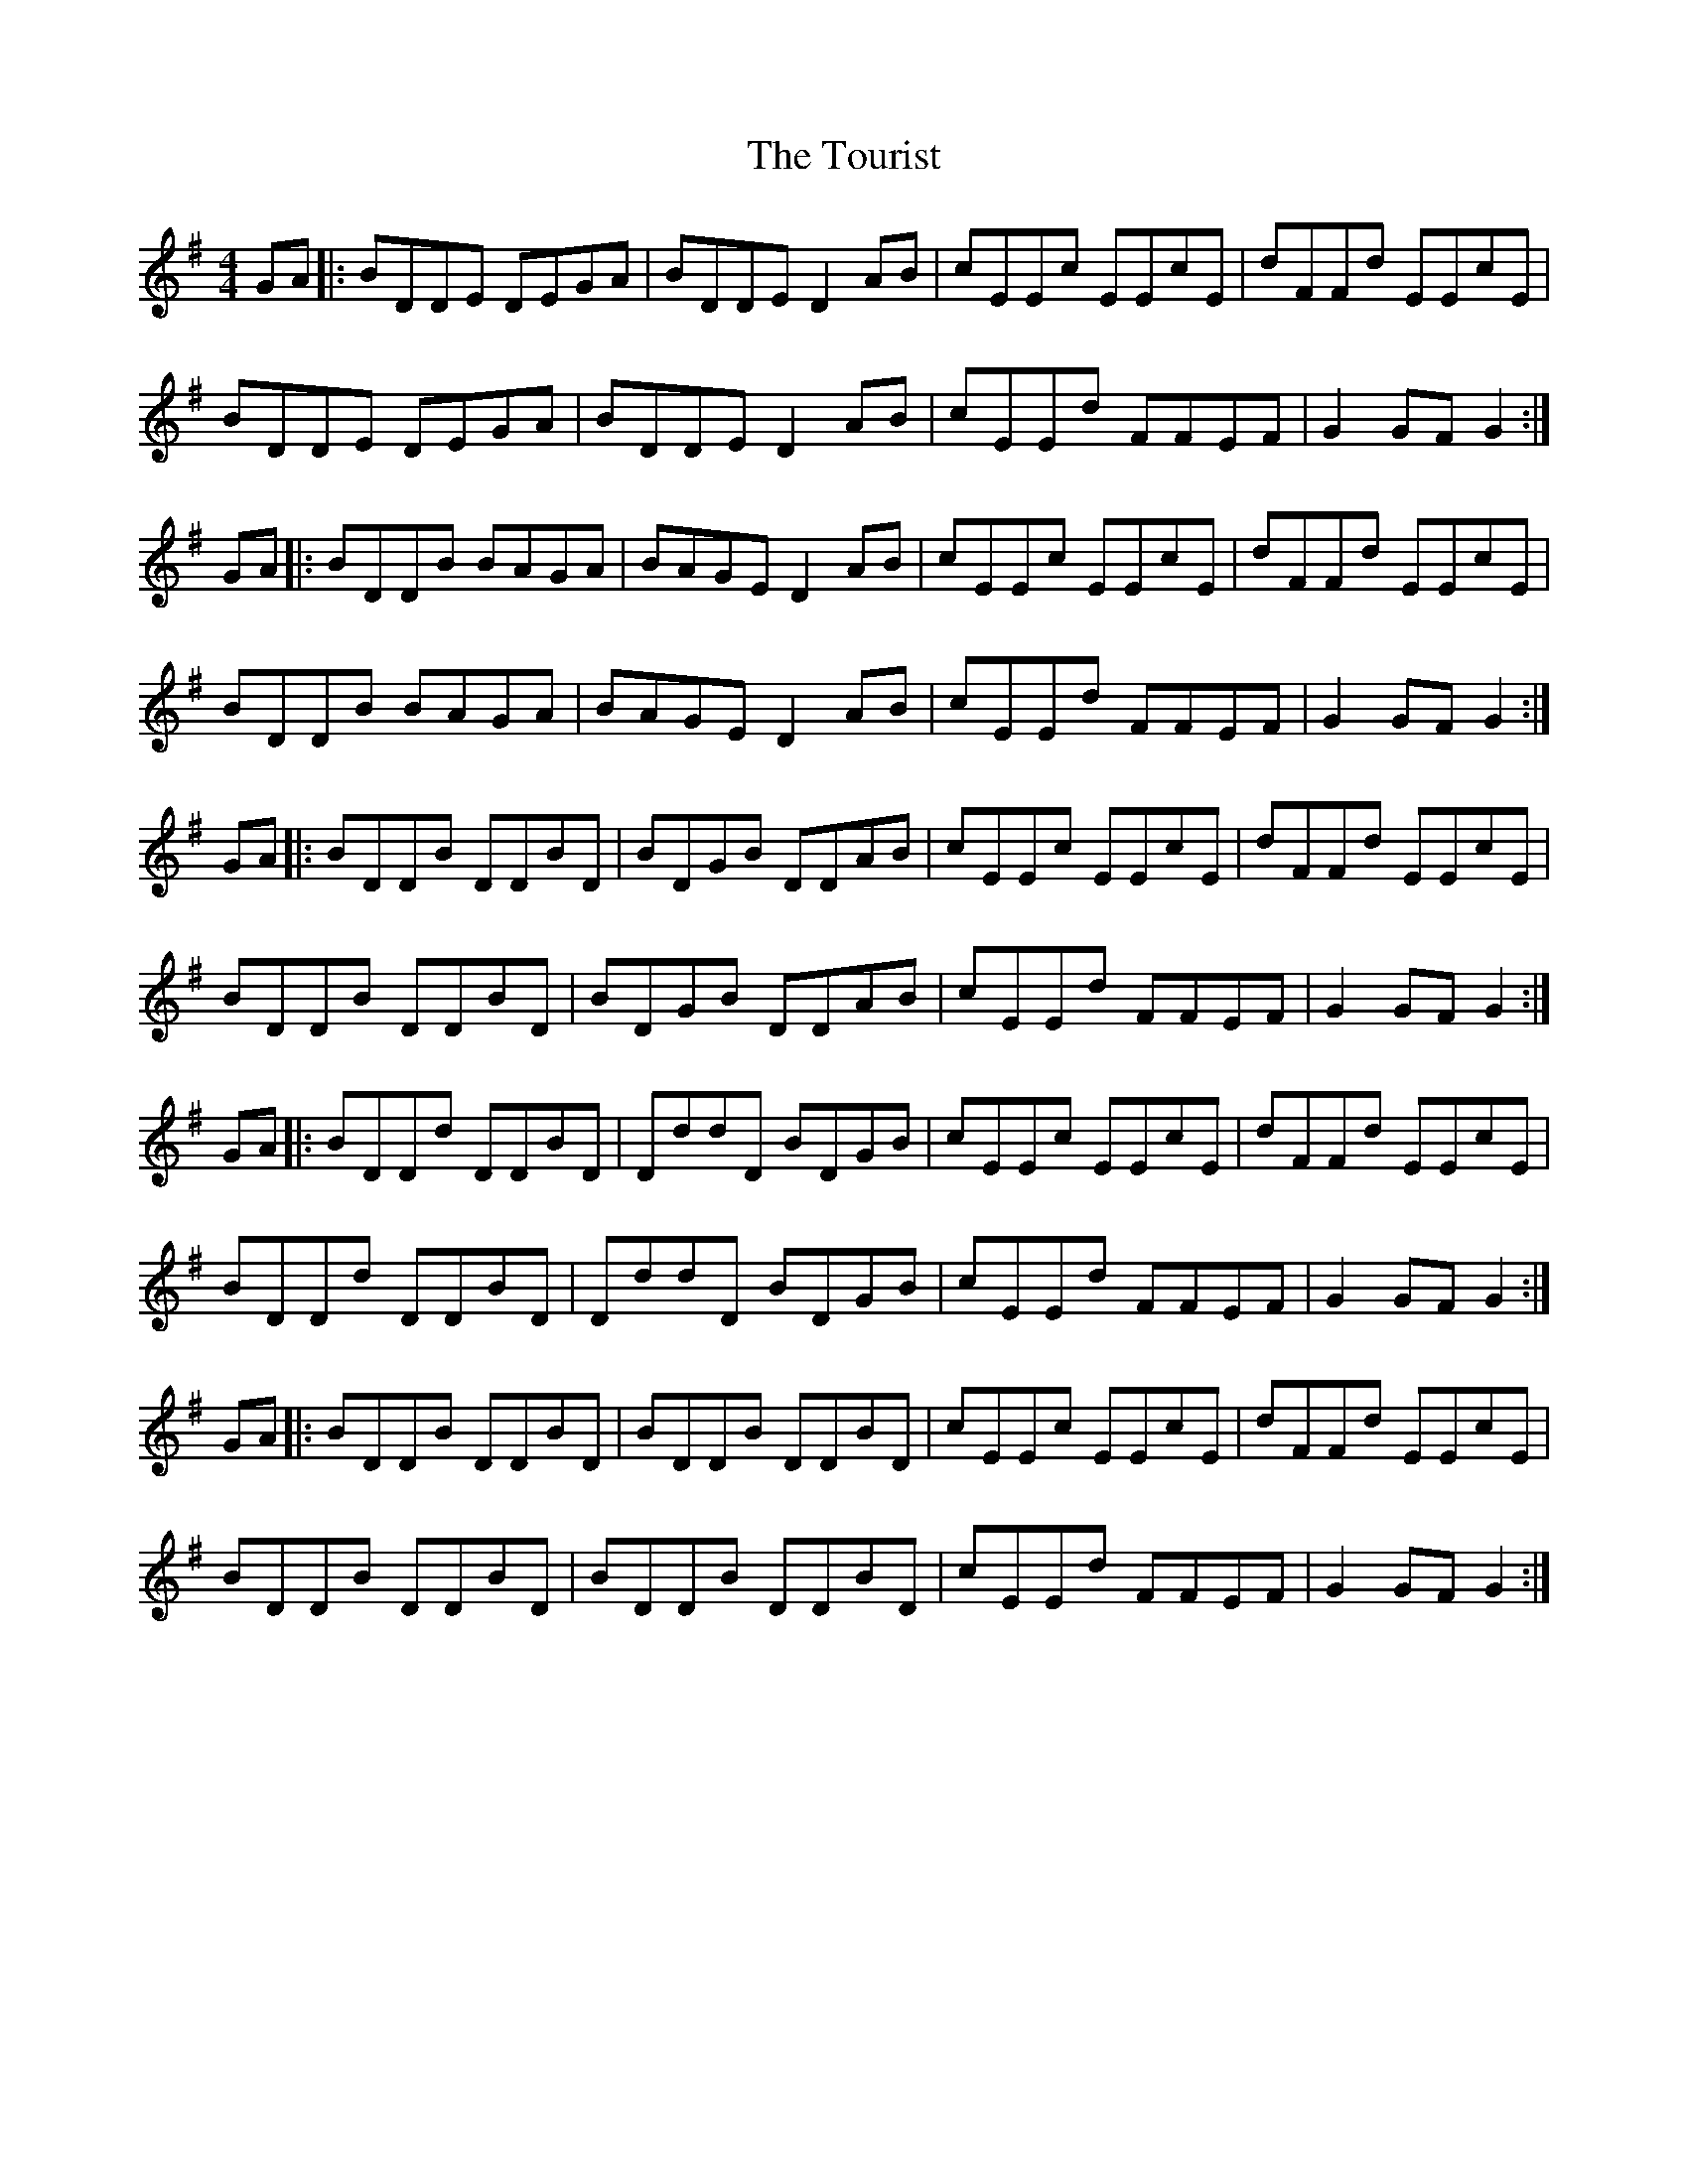 X: 40771
T: Tourist, The
R: hornpipe
M: 4/4
K: Gmajor
GA|:BDDE DEGA|BDDE D2 AB|cEEc EEcE|dFFd EEcE|
BDDE DEGA|BDDE D2 AB|cEEd FFEF|G2 GF G2:|
GA|:BDDB BAGA|BAGE D2AB|cEEc EEcE|dFFd EEcE|
BDDB BAGA|BAGE D2AB|cEEd FFEF|G2 GF G2:|
GA|:BDDB DDBD|BDGB DDAB|cEEc EEcE|dFFd EEcE|
BDDB DDBD|BDGB DDAB|cEEd FFEF|G2 GF G2:|
GA|:BDDd DDBD|DddD BDGB|cEEc EEcE|dFFd EEcE|
BDDd DDBD|DddD BDGB|cEEd FFEF|G2 GF G2:|
GA|:BDDB DDBD|BDDB DDBD|cEEc EEcE|dFFd EEcE|
BDDB DDBD|BDDB DDBD|cEEd FFEF|G2 GF G2:|

